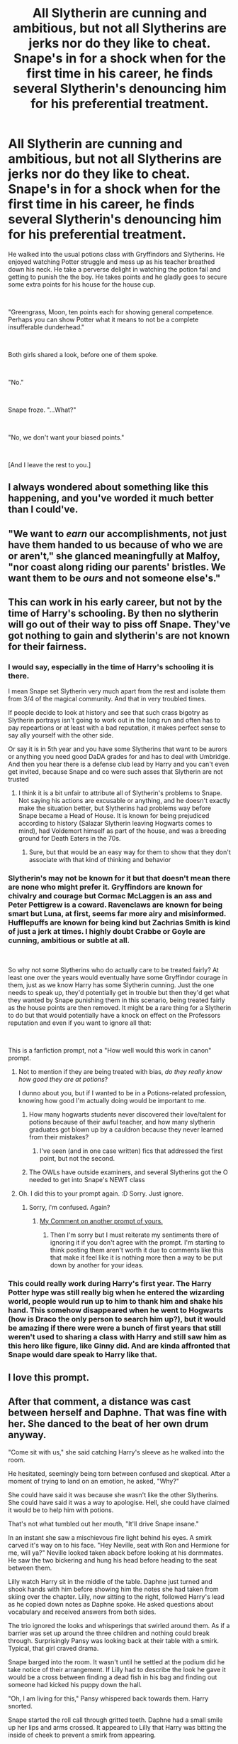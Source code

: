 #+TITLE: All Slytherin are cunning and ambitious, but not all Slytherins are jerks nor do they like to cheat. Snape's in for a shock when for the first time in his career, he finds several Slytherin's denouncing him for his preferential treatment.

* All Slytherin are cunning and ambitious, but not all Slytherins are jerks nor do they like to cheat. Snape's in for a shock when for the first time in his career, he finds several Slytherin's denouncing him for his preferential treatment.
:PROPERTIES:
:Author: SonnieCelanna
:Score: 70
:DateUnix: 1608297175.0
:DateShort: 2020-Dec-18
:FlairText: Prompt
:END:
He walked into the usual potions class with Gryffindors and Slytherins. He enjoyed watching Potter struggle and mess up as his teacher breathed down his neck. He take a perverse delight in watching the potion fail and getting to punish the the boy. He takes points and he gladly goes to secure some extra points for his house for the house cup.

​

"Greengrass, Moon, ten points each for showing general competence. Perhaps you can show Potter what it means to not be a complete insufferable dunderhead."

​

Both girls shared a look, before one of them spoke.

​

"No."

​

Snape froze. "...What?"

​

"No, we don't want your biased points."

​

[And I leave the rest to you.]


** I always wondered about something like this happening, and you've worded it much better than I could've.
:PROPERTIES:
:Author: aaRushing
:Score: 22
:DateUnix: 1608302414.0
:DateShort: 2020-Dec-18
:END:


** "We want to /earn/ our accomplishments, not just have them handed to us because of who we are or aren't," she glanced meaningfully at Malfoy, "nor coast along riding our parents' bristles. We want them to be /ours/ and not someone else's."
:PROPERTIES:
:Author: WhosThisGeek
:Score: 16
:DateUnix: 1608329136.0
:DateShort: 2020-Dec-19
:END:


** This can work in his early career, but not by the time of Harry's schooling. By then no slytherin will go out of their way to piss off Snape. They've got nothing to gain and slytherin's are not known for their fairness.
:PROPERTIES:
:Author: usagikuro99
:Score: 36
:DateUnix: 1608298925.0
:DateShort: 2020-Dec-18
:END:

*** I would say, especially in the time of Harry's schooling it is there.

I mean Snape set Slytherin very much apart from the rest and isolate them from 3/4 of the magical community. And that in very troubled times.

If people decide to look at history and see that such crass bigotry as Slytherin portrays isn't going to work out in the long run and often has to pay repeartions or at least with a bad reputation, it makes perfect sense to say ally yourself with the other side.

Or say it is in 5th year and you have some Slytherins that want to be aurors or anything you need good DaDA grades for and has to deal with Umbridge. And then you hear there is a defense club lead by Harry and you can't even get invited, because Snape and co were such asses that Slytherin are not trusted
:PROPERTIES:
:Author: Schak_Raven
:Score: 35
:DateUnix: 1608300202.0
:DateShort: 2020-Dec-18
:END:

**** I think it is a bit unfair to attribute all of Slytherin's problems to Snape. Not saying his actions are excusable or anything, and he doesn't exactly make the situation better, but Slytherins had problems way before Snape became a Head of House. It is known for being prejudiced according to history (Salazar Slytherin leaving Hogwarts comes to mind), had Voldemort himself as part of the house, and was a breeding ground for Death Eaters in the 70s.
:PROPERTIES:
:Author: Fredrik1994
:Score: 11
:DateUnix: 1608322431.0
:DateShort: 2020-Dec-18
:END:

***** Sure, but that would be an easy way for them to show that they don't associate with that kind of thinking and behavior
:PROPERTIES:
:Author: Schak_Raven
:Score: 7
:DateUnix: 1608324982.0
:DateShort: 2020-Dec-19
:END:


*** Slytherin's may not be known for it but that doesn't mean there are none who might prefer it. Gryffindors are known for chivalry and courage but Cormac McLaggen is an ass and Peter Pettigrew is a coward. Ravenclaws are known for being smart but Luna, at first, seems far more airy and misinformed. Hufflepuffs are known for being kind but Zachrias Smith is kind of just a jerk at times. I highly doubt Crabbe or Goyle are cunning, ambitious or subtle at all.

​

So why not some Slytherins who do actually care to be treated fairly? At least one over the years would eventually have some Gryffindor courage in them, just as we know Harry has some Slytherin cunning. Just the one needs to speak up, they'd potentially get in trouble but then they'd get what they wanted by Snape punishing them in this scenario, being treated fairly as the house points are then removed. It might be a rare thing for a Slytherin to do but that would potentially have a knock on effect on the Professors reputation and even if you want to ignore all that:

​

This is a fanfiction prompt, not a "How well would this work in canon" prompt.
:PROPERTIES:
:Author: SonnieCelanna
:Score: 23
:DateUnix: 1608299582.0
:DateShort: 2020-Dec-18
:END:

**** Not to mention if they are being treated with bias, /do they really know how good they are at potions/?

I dunno about you, but if I wanted to be in a Potions-related profession, knowing how good I'm actually doing would be important to me.
:PROPERTIES:
:Author: Cyfric_G
:Score: 22
:DateUnix: 1608299714.0
:DateShort: 2020-Dec-18
:END:

***** How many hogwarts students never discovered their love/talent for potions because of their awful teacher, and how many slytherin graduates got blown up by a cauldron because they never learned from their mistakes?
:PROPERTIES:
:Author: Vash_the_Snake
:Score: 11
:DateUnix: 1608327930.0
:DateShort: 2020-Dec-19
:END:

****** I've seen (and in one case written) fics that addressed the first point, but not the second.
:PROPERTIES:
:Author: WhosThisGeek
:Score: 6
:DateUnix: 1608328921.0
:DateShort: 2020-Dec-19
:END:


***** The OWLs have outside examiners, and several Slytherins got the O needed to get into Snape's NEWT class
:PROPERTIES:
:Author: Tsorovar
:Score: 1
:DateUnix: 1608366210.0
:DateShort: 2020-Dec-19
:END:


**** Oh. I did this to your prompt again. :D Sorry. Just ignore.
:PROPERTIES:
:Author: usagikuro99
:Score: 4
:DateUnix: 1608300520.0
:DateShort: 2020-Dec-18
:END:

***** Sorry, i'm confused. Again?
:PROPERTIES:
:Author: SonnieCelanna
:Score: 3
:DateUnix: 1608300590.0
:DateShort: 2020-Dec-18
:END:

****** [[https://old.reddit.com/r/HPfanfiction/comments/kbgrnc/snapes_eyes_closed_his_life_drained_from_his_body/gfi52j3/][My Comment on another prompt of yours.]]
:PROPERTIES:
:Author: usagikuro99
:Score: 5
:DateUnix: 1608300788.0
:DateShort: 2020-Dec-18
:END:

******* Then I'm sorry but I must reiterate my sentiments there of ignoring it if you don't agree with the prompt. I'm starting to think posting them aren't worth it due to comments like this that make it feel like it is nothing more then a way to be put down by another for your ideas.
:PROPERTIES:
:Author: SonnieCelanna
:Score: 7
:DateUnix: 1608300939.0
:DateShort: 2020-Dec-18
:END:


*** This could really work during Harry's first year. The Harry Potter hype was still really big when he entered the wizarding world, people would run up to him to thank him and shake his hand. This somehow disappeared when he went to Hogwarts (how is Draco the only person to search him up?), but it would be amazing if there were were a bunch of first years that still weren't used to sharing a class with Harry and still saw him as this hero like figure, like Ginny did. And are kinda affronted that Snape would dare speak to Harry like that.
:PROPERTIES:
:Author: SirYabas
:Score: 5
:DateUnix: 1608349330.0
:DateShort: 2020-Dec-19
:END:


** I love this prompt.
:PROPERTIES:
:Score: 6
:DateUnix: 1608309469.0
:DateShort: 2020-Dec-18
:END:


** After that comment, a distance was cast between herself and Daphne. That was fine with her. She danced to the beat of her own drum anyway.

"Come sit with us," she said catching Harry's sleeve as he walked into the room.

He hesitated, seemingly being torn between confused and skeptical. After a moment of trying to land on an emotion, he asked, "Why?"

She could have said it was because she wasn't like the other Slytherins. She could have said it was a way to apologise. Hell, she could have claimed it would be to help him with potions.

That's not what tumbled out her mouth, "It'll drive Snape insane."

In an instant she saw a mischievous fire light behind his eyes. A smirk carved it's way on to his face. "Hey Neville, seat with Ron and Hermione for me, will ya?" Neville looked taken aback before looking at his dormmates. He saw the two bickering and hung his head before heading to the seat between them.

Lilly watch Harry sit in the middle of the table. Daphne just turned and shook hands with him before showing him the notes she had taken from skiing over the chapter. Lilly, now sitting to the right, followed Harry's lead as he copied down notes as Daphne spoke. He asked questions about vocabulary and received answers from both sides.

The trio ignored the looks and whisperings that swirled around them. As if a barrier was set up around the three children and nothing could break through. Surprisingly Pansy was looking back at their table with a smirk. Typical, that girl craved drama.

Snape barged into the room. It wasn't until he settled at the podium did he take notice of their arrangement. If Lilly had to describe the look he gave it would be a cross between finding a dead fish in his bag and finding out someone had kicked his puppy down the hall.

"Oh, I am living for this," Pansy whispered back towards them. Harry snorted.

Snape started the roll call through gritted teeth. Daphne had a small smile up her lips and arms crossed. It appeared to Lilly that Harry was bitting the inside of cheek to prevent a smirk from appearing.

After roll was called and Snape turned to the blackboard, Pansy leaned back, her hair covering Harry's textbook. "I want in."

Harry raised an eyebrow.

"This game you're playing? I want in. Snape and his friends use to bully my mother in school. If I can give him a brain aneurysm, I would be able to die happy." Daphne overed her laugh with a snort.

Harry seemed to contemplate something before leaning forward. "How about I join you for lunch. I would love to discuss out future dealings."

"I hope this future dealings involves the twin brothers of you best friend," Lilly mentioned while underlining several words in her workbook.

"I think pulling Granger's brain in to this would be beneficial." Daphne whispered on the other side of Harry.

"Honestly? I think Longbottom could be a great underdog here." Harry pointed out.

"5 points from Gryffindor for talking," Snape snarreled towards them.

Pansy, Daphne, and Lilly all narrowed their eyes but didn't say anything. They worked in silence for the rest of the class. Harry managed to get out of the class before the other Gryffindor's. When his friends poured out of the door to the hall, each were grabbed and pulled into a vacant hall. Pansy had grabbed Neville, Daphne was pushing Hermione and Harry was dragging Ron.

"Mate! What-"

"I think it's time to take Snape down a peg." Pansy interrupted. "We'll show him what it means to be a true Slytherin."

"But he's a teacher!" Granger protested.

"So was Agatha Trunchbull but she still deserved what she got," Pansy argued.

Hermione blinked several times, "You've read Matilda?"

"Anyway," Lilly pressed on, "I have some ideas."

"Like what?" Neville asked nervously. Lilly knew that she would have to help build his confidence but that would be a task for later.

"For one, we need to make it long and sufferable."
:PROPERTIES:
:Author: CaptainMarv3l
:Score: 6
:DateUnix: 1608487627.0
:DateShort: 2020-Dec-20
:END:

*** PLEASE, Continue!!!
:PROPERTIES:
:Author: RinSakami
:Score: 3
:DateUnix: 1611252673.0
:DateShort: 2021-Jan-21
:END:

**** I'll do an update after work!
:PROPERTIES:
:Author: CaptainMarv3l
:Score: 2
:DateUnix: 1611252738.0
:DateShort: 2021-Jan-21
:END:


**** By the end of lunch, the new mix match group could see Snape twitching in his seat. Minerva was diving her time from staring at Snape and the Gryffindors that took up space at the Slytherin table. The blended group took up one end of the table with a considerable distance from the rest of the house.

It was such an odd sight that a 5th year Hufflepuff named Annie came to ask if everything was alright. She got a round of nods and some nervous giggles. With a raised eyebrow she wandered back to her table.

"Do any of you have an alarm clock?" Pansy asked peeling the crust of her sandwich before dropping it on her plate.

"I have one that my parents sent me," Hermione spoke up waiting for Harry to pass her the spoon for the cut fruit.

"Is it a muggle one?" Pansy contemplated.

"Uh, yeah."

"Perfect. Next question, do any of you know the doubling charm?"

"Geminio?" Neville answered.

"You know it?" Lilly spoke up surprised.

"I've never used it. I've seen my Gran use it when she runs out of teacup when guests arrive."

"Who wants to learn it?" Pansy pulled the attention back to her.

"What are you planning?" Harry eyed her.

"It's going to be a group effort and some people will need to make sacrifices," Pansy admitted. "That includes getting a detention with Snape on a Friday night."

"Why Friday?" Ron wondered. He was sipping on his second cup of pineapple juice.

"Snape locks himself in the classroom to brew on Saturday mornings until 10 am," Daphne answered. "No one goes in, he never comes out before 10."

"What does a clock have to do with this?" Neville dared to question.

"Picture this," Pansy started moving her plate out of the way to get her hand gestures into the mix without sticking her elbow into anything. "Snape, he's peacefully brewing. Suddenly a ringing starts. He doesn't know where it is or what it is. Five minutes later another one goes off. Five minutes after that there's another one ringing. They are hidden in different spots in his classroom. They are all going off at different intervals. Ringing overlapping until he can find them and turn them off."

"How are we able to hide them in detention? He'll be watching over us." Harry pointed out.

"Ron, are your brothers looking to make some money?" Daphne asked.

"You want them to cause a distraction?" Hermione guessed.

"They'd do it for free," Ron commented.

"Oh, I'm looking to pay for their silence. " Pansy informed him.

"And when are we looking to do this?" Neville asked in a low voice.

Pansy head swayed back and forth as she thought over the question. "Two weeks?"

Harry laughed. "Man, I love this school."
:PROPERTIES:
:Author: CaptainMarv3l
:Score: 2
:DateUnix: 1611291128.0
:DateShort: 2021-Jan-22
:END:

***** OMG! This is amazing! I love it🤣
:PROPERTIES:
:Author: RinSakami
:Score: 3
:DateUnix: 1611298283.0
:DateShort: 2021-Jan-22
:END:


** I feel like this is a bit much for 11 year olds. Maybe an older student snaps this type of retort off in a moment of anger - I could see that happening in a "last straw" type of situation.
:PROPERTIES:
:Author: midasgoldentouch
:Score: 1
:DateUnix: 1608334277.0
:DateShort: 2020-Dec-19
:END:

*** Okay? But at no point was it stated this was for 11 year old versions of the characters. The house cup line was more just explaining Snape's motive for giving points in that moment and thats about the only thing i can think of that would imply it was for 11 year old versions of the characters.
:PROPERTIES:
:Author: SonnieCelanna
:Score: 5
:DateUnix: 1608335468.0
:DateShort: 2020-Dec-19
:END:

**** Ok, I mistook the title to mean that this happened during Snape's first interaction with Harry.
:PROPERTIES:
:Author: midasgoldentouch
:Score: 5
:DateUnix: 1608338975.0
:DateShort: 2020-Dec-19
:END:


** Sounds like the start to a Greengrass wank fic
:PROPERTIES:
:Author: Bleepbloopbotz2
:Score: -12
:DateUnix: 1608297354.0
:DateShort: 2020-Dec-18
:END:

*** I have no idea what that term means
:PROPERTIES:
:Author: SonnieCelanna
:Score: 5
:DateUnix: 1608297687.0
:DateShort: 2020-Dec-18
:END:

**** [deleted]
:PROPERTIES:
:Score: 3
:DateUnix: 1608298010.0
:DateShort: 2020-Dec-18
:END:

***** Damn, the first guy sounds kinda presumptuous then. I literally just used the first two names i could think of, it just happens Greengrass is one of them. Besides, a character can be just be a good person, can't they?

​

Besides, if anything, i'd make it about Moon to be a bit more interesting. Would be nice to see a take on her.

​

sorry, probably seems like i'm ranting at you, just a tad annoyed the very first comment was basically a complaint about a non-issue
:PROPERTIES:
:Author: SonnieCelanna
:Score: 6
:DateUnix: 1608298229.0
:DateShort: 2020-Dec-18
:END:


***** Funny thing is, a majority of the time the same people who complain like that actually write/like Hermione that way, so it starts to feel kind of hilariously juvenile.
:PROPERTIES:
:Author: Cyfric_G
:Score: 4
:DateUnix: 1608298148.0
:DateShort: 2020-Dec-18
:END:

****** So basically they they have Movie Ron and Hermione syndrome?
:PROPERTIES:
:Author: SonnieCelanna
:Score: 1
:DateUnix: 1608298284.0
:DateShort: 2020-Dec-18
:END:


** Greengrass and Moon then get given detention for a week, and the rest of Slytherin learn the lesson of not biting the hand that feeds you. The end.
:PROPERTIES:
:Score: -11
:DateUnix: 1608310696.0
:DateShort: 2020-Dec-18
:END:
